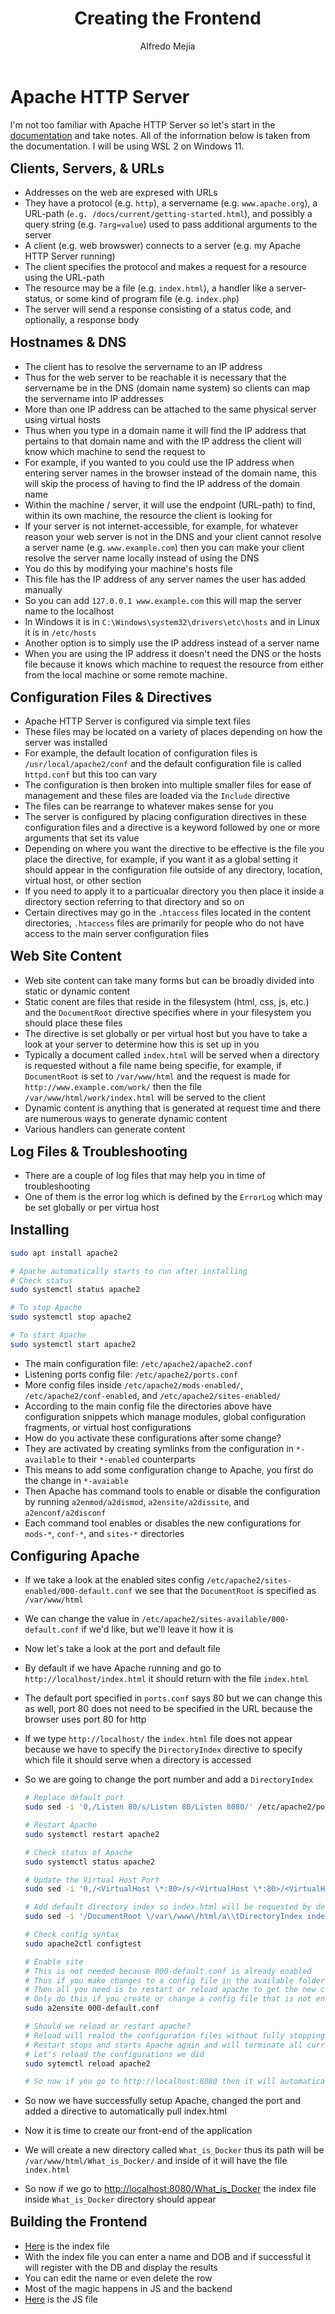 #+title: Creating the Frontend
#+author: Alfredo Mejia
#+options: num:nil html-postamble:nil
#+html_head: <link rel="stylesheet" type="text/css" href="../../resources/bulma/bulma.css" /> <style>body {margin: 5%} h1,h2,h3,h4,h5,h6 {margin-top: 3%}</style>

* Apache HTTP Server
I'm not too familiar with Apache HTTP Server so let's start in the [[https://httpd.apache.org/docs/2.4/getting-started.html][documentation]] and take notes.
All of the information below is taken from the documentation.
I will be using WSL 2 on Windows 11.

** Clients, Servers, & URLs
    - Addresses on the web are expresed with URLs
    - They have a protocol (e.g. ~http~), a servername (e.g. ~www.apache.org~), a URL-path (~e.g. /docs/current/getting-started.html~), and possibly a query string (e.g. ~?arg=value~) used to pass additional arguments to the server
    - A client (e.g. web browswer) connects to a server (e.g. my Apache HTTP Server running)
    - The client specifies the protocol and makes a request for a resource using the URL-path
    - The resource may be a file (e.g. ~index.html~), a handler like a server-status, or some kind of program file (e.g. ~index.php~)
    - The server will send a response consisting of a status code, and optionally, a response body

** Hostnames & DNS
    - The client has to resolve the servername to an IP address
    - Thus for the web server to be reachable it is necessary that the servername be in the DNS (domain name system) so clients can map the servername into IP addresses
    - More than one IP address can be attached to the same physical server using virtual hosts
    - Thus when you type in a domain name it will find the IP address that pertains to that domain name and with the IP address the client will know which machine to send the request to
    - For example, if you wanted to you could use the IP address when entering server names in the browser instead of the domain name, this will skip the process of having to find the IP address of the domain name
    - Within the machine / server, it will use the endpoint (URL-path) to find, within its own machine, the resource the client is looking for
    - If your server is not internet-accessible, for example, for whatever reason your web server is not in the DNS and your client cannot resolve a server name (e.g. ~www.example.com~) then you can make your client resolve the server name locally instead of using the DNS
    - You do this by modifying your machine's hosts file
    - This file has the IP address of any server names the user has added manually
    - So you can add ~127.0.0.1 www.example.com~ this will map the server name to the localhost
    - In Windows it is in ~C:\Windows\system32\drivers\etc\hosts~ and in Linux it is in ~/etc/hosts~
    - Another option is to simply use the IP address instead of a server name
    - When you are using the IP address it doesn't need the DNS or the hosts file because it knows which machine to request the resource from either from the local machine or some remote machine.

** Configuration Files & Directives
    - Apache HTTP Server is configured via simple text files
    - These files may be located on a variety of places depending on how the server was installed
    - For example, the default location of configuration files is ~/usr/local/apache2/conf~ and the default configuration file is called ~httpd.conf~ but this too can vary
    - The configuration is then broken into multiple smaller files for ease of management and these files are loaded via the ~Include~ directive
    - The files can be rearrange to whatever makes sense for you
    - The server is configured by placing configuration directives in these configuration files and a directive is a keyword followed by one or more arguments that set its value
    - Depending on where you want the directive to be effective is the file you place the directive, for example, if you want it as a global setting it should appear in the configuration file outside of any directory, location, virtual host, or other section
    - If you need to apply it to a particualar directory you then place it inside a directory section referring to that directory and so on
    - Certain directives may go in the ~.htaccess~ files located in the content directories, ~.htaccess~ files are primarily for people who do not have access to the main server configuration files

** Web Site Content
    - Web site content can take many forms but can be broadly divided into static or dynamic content
    - Static conent are files that reside in the filesystem (html, css, js, etc.) and the ~DocumentRoot~ directive specifies where in your filesystem you should place these files
    - The directive is set globally or per virtual host but you have to take a look at your server to determine how this is set up in you
    - Typically a document called ~index.html~ will be served when a directory is requested without a file name being specifie, for example, if ~DocumentRoot~ is set to ~/var/www/html~ and the request is made for ~http://www.example.com/work/~ then the file ~/var/www/html/work/index.html~ will be served to the client
    - Dynamic content is anything that is generated at request time and there are numerous ways to generate dynamic content
    - Various handlers can generate content

** Log Files & Troubleshooting
    - There are a couple of log files that may help you in time of troubleshooting
    - One of them is the error log which is defined by the ~ErrorLog~ which may be set globally or per virtua host

** Installing

#+BEGIN_SRC bash
  sudo apt install apache2

  # Apache automatically starts to run after installing
  # Check status
  sudo systemctl status apache2

  # To stop Apache
  sudo systemctl stop apache2

  # To start Apache
  sudo systemctl start apache2
#+END_SRC

    - The main configuration file: ~/etc/apache2/apache2.conf~
    - Listening ports config file: ~/etc/apache2/ports.conf~
    - More config files inside ~/etc/apache2/mods-enabled/~, ~/etc/apache2/conf-enabled~, and ~/etc/apache2/sites-enabled/~
    - According to the main config file the directories above have configuration snippets which manage modules, global configuration fragments, or virtual host configurations
    - How do you activate these configurations after some change?
    - They are activated by creating symlinks from the configuration in ~*-available~ to their ~*-enabled~ counterparts
    - This means to add some configuration change to Apache, you first do the change in ~*-avaiable~
    - Then Apache has command tools to enable or disable the configuration by running ~a2enmod/a2dismod~, ~a2ensite/a2dissite~, and ~a2enconf/a2disconf~
    - Each command tool enables or disables the new configurations for ~mods-*~, ~conf-*~, and ~sites-*~ directories

** Configuring Apache
    - If we take a look at the enabled sites config ~/etc/apache2/sites-enabled/000-default.conf~ we see that the ~DocumentRoot~ is specified as ~/var/www/html~
    - We can change the value in ~/etc/apache2/sites-available/000-default.conf~ if we'd like, but we'll leave it how it is
    - Now let's take a look at the port and default file
    - By default if we have Apache running and go to ~http://localhost/index.html~ it should return with the file ~index.html~
    - The default port specified in ~ports.conf~ says 80 but we can change this as well, port 80 does not need to be specified in the URL because the browser uses port 80 for http
    - If we type ~http://localhost/~ the ~index.html~ file does not appear because we have to specify the ~DirectoryIndex~ directive to specify which file it should serve when a directory is accessed
    - So we are going to change the port number and add a ~DirectoryIndex~

      #+BEGIN_SRC bash
	# Replace default port
	sudo sed -i '0,/Listen 80/s/Listen 80/Listen 8080/' /etc/apache2/ports.conf

	# Restart Apache
	sudo systemctl restart apache2

	# Check status of Apache
	sudo systemctl status apache2

	# Update the Virtual Host Port
	sudo sed -i '0,/<VirtualHost \*:80>/s/<VirtualHost \*:80>/<VirtualHost \*:8080>/' /etc/apache2/sites-available/000-default.conf

	# Add default directory index so index.html will be requested by default w/o specifying it in the url
	sudo sed -i '/DocumentRoot \/var\/www\/html/a\\tDirectoryIndex index.html' /etc/apache2/sites-available/000-default.conf

	# Check config syntax
	sudo apache2ctl configtest

	# Enable site
	# This is not needed because 000-default.conf is already enabled
	# Thus if you make changes to a config file in the available folder that is already enabled (shown in the sites-enabled folder)
	# Then all you need is to restart or reload apache to get the new changes
	# Only do this if you create or change a config file that is not enabled (not present in sites-enabled)
	sudo a2ensite 000-default.conf

	# Should we reload or restart apache?
	# Reload will realod the configuration files without fully stopping Apache and disrupt existing connections
	# Restart stops and starts Apache again and will terminate all current connections
	# Let's reload the configurations we did
	sudo sytemctl reload apache2

	# So now if you go to http://localhost:8080 then it will automatically pull index.html
      #+END_SRC

    - So now we have successfully setup Apache, changed the port and added a directive to automatically pull index.html
    - Now it is time to create our front-end of the application
    - We will create a new directory called ~What_is_Docker~ thus its path will be ~/var/www/html/What_is_Docker/~ and inside of it will have the file ~index.html~
    - So now if we go to http://localhost:8080/What_is_Docker the index file inside ~What_is_Docker~ directory should appear

** Building the Frontend
    - [[file:./App/Frontend/What_is_Docker/index.html][Here]] is the index file
    - With the index file you can enter a name and DOB and if successful it will register with the DB and display the results
    - You can edit the name or even delete the row
    - Most of the magic happens in JS and the backend
    - [[file:./App/Fronted/What_is_Docker/main.js][Here]] is the JS file
